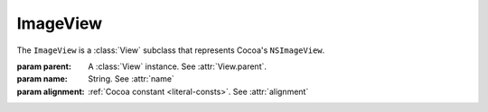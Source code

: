 ImageView
=================

The ``ImageView`` is a :class:`View` subclass that represents Cocoa's ``NSImageView``.

.. class:: ImageView(parent, name[, alignment=const.NSImageAlignCenter])
    
    :param parent: A :class:`View` instance. See :attr:`View.parent`.
    :param name: String. See :attr:`name`
    :param alignment: :ref:`Cocoa constant <literal-consts>`. See :attr:`alignment`
    
    .. attribute:: name
        
        String. The name of the image that will be loaded on initialization. That image is loaded
        with ``[self setImage:[NSImage imageNamed:<name>]]``.
    
    .. attribute:: alignment
    
        :ref:`Cocoa constant <literal-consts>`. Image alignment within the view. Equivalent to
        ``[self imageAlignment]``. Use with ``NSImageAlignment`` constants.
    

